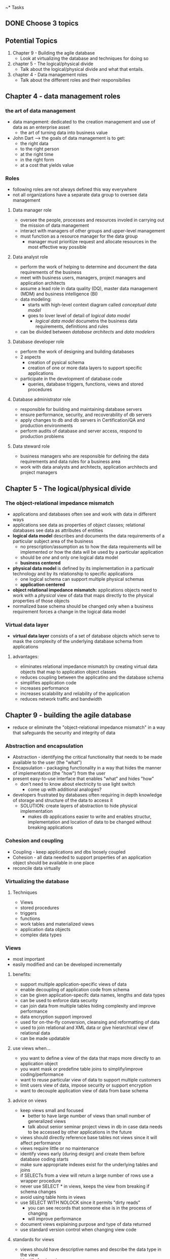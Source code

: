 ~* Tasks
** DONE Choose 3 topics
   CLOSED: [2018-03-21 Wed 16:25]


** Potential Topics

1. Chapter 9 - Building the agile database
   + Look at virtualizing the database and techniques for doing so

2. chapter 5 - The logical/physical divide
   + Talk about the logical/physical divide and what that entails.

3. chapter 4 - Data management roles
   + Talk about the different roles and their responsibilies


** Chapter 4 - data management roles

*** the art of data management
+ data mangement: dedicated to the creation management and use of data as an
  enterprise asset
  + the art of turning data into business value
+ John Dart --> the goals of data management is to get:
  + the right data
  + to the right person
  + at the right time
  + in the right form
  + at a cost that yields value

*** Roles
+ following roles are not always defined this way everywhere
+ not all organizations have a separate data group to oversee data management

**** Data manager role
+ oversee the people, processes and resources involed in carrying out the 
  mission of data management
+ interact with managers of other groups and upper-level management
+ must function as a resource manager for the data group
  + manager must prioritize request and allocate resources in the most effective
    way possible

**** Data analyst role
+ perform the work of helping to determine and document the data requirements
  of the business
+ meet with business users, managers, project managers and application 
  architects
+ assume a lead role in data quality (DQ), master data management (MDM)
  and business intelligence (BI)
+ data modeling:
  + starts with high-level context diagram called /conceptual data model/
  + goes to lover level of detail of /logical data model/
    + /logical data model/ documetns the business data requirements, definitions
      and rules
+ can be divided between /database architects/ and /data modelers/

**** Database developer role
+ perform the work of designing and building databases
+ 2 aspects
  + creation of pysical schema
  + creation of one or more data layers to support specific applications
+ participate in the development of database code
  + queries, database triggers, functions, views and stored procedures

**** Database administrator role
+ responsible for building and maintaining database servers
+ ensure performance, security, and recoverability of db servers
+ apply changes to db and db servers in Certification/QA and production
  environments
+ perform audits of database and server access, respond to production problems

**** Data steward role
+ business managers who are responsible for defining the data requirements and 
  data rules for a business area
+ work with data analysts and architects, application architects and project
  managers

** Chapter 5 - The logical/physical divide
*** The object-relational impedance mismatch
+ applications and databases often see and work with data in different ways
+ applications see data as properties of object classes; relational databases 
  see data as attributes of entities
+ *logical data model* describes and documents the data requirements of a 
  particular subject area of the business
  + no prescription/assumption as to how the data requirements will be 
    implemented or how the data will be used by a particular application
  + should be /one/ and only one logical data model
  + *business centered*
+ *physical data model* is defined by its implementation in a particualr
  technology and by its relationship to specific applications
  + one logical schema can support multiple physical schemas
  + *application centered*
+ *object relational impedance mismatch:* applications objects need to work with
  a /physical/ view of data that maps directly to the physical properties of 
  those objects
+ normalized base schema should be changed only when a business requirement
  forces a change in the logical data model

*** Virtual data layer

+ *virtual data layer* consists of a set of database objects which serve to mask 
  the complexity of the underlying database schema from applications 

**** advantages:
+ eliminates relational impedance mismatch by creating virtual data objects that
  map to application object classes
+ reduces coupling between the applicatino and the database schema
+ simplifies application code
+ increases performance
+ increases scalability and reliability of the application
+ reduces network traffic and bandwidth
 

** Chapter 9 - building the agile database
+ reduce or eliminate the "object-relational impedance mismatch" in a way that 
  safeguards the security and integrity of data

*** Abstraction and encapsulation
+ Abstraction - identifying the critical functionality that needs to be made
  available to the user (the "what")
+ Encapsulation - packaging functionality in a way that hides the manner of
  implementation (the "how") from the user
+ present easy-to-use interface that enables "what" and hides "how"
  + don't need to know about electricity to use light switch
    + come up with additional analogies? 
+ developers frustrated by databases often requiring in depth knowledge of 
  storage and  structure of the data to access it
  + SOLUTION: create layers of abstraction to hide physical implementation
    + makes db applications easier to write and enables structur, implementation
      and location of data to be changed without breaking applications

*** Cohesion and coupling
+ Coupling - keep applications and dbs loosely coupled
+ Cohesion - all data needed to support properties of an application object
  should be available in one place
+ reconcile data virtually

*** Virtualizing the database
**** Techniques
  + Views
  + stored procedures
  + triggers
  + functions
  + work tables and materialized views
  + application data objects
  + complex data types

*** Views
+ most important
+ easily modified and can be developed incrementally

**** benefits:
  + support multiple application-specific views of data
  + enable decoupling of application code from schema
  + can be given application-specifc data names, lengths
    and data types
  + can be used to enforce data security
  + can join data from multiple tables hiding complexity
    and improve performance
  + data encryption support improved
  + used for on-the-fly conversion, cleansing and reformatting of data
  + used to join relational and XML data or give hierarchical view of 
    relational data
  + can be made updatable

**** use views when...
+ you want to define a view of the data that maps more directly to an 
  application object
+ you want mask or predefine table joins to simplify/improve coding/performance
+ want to reuse particular view of data to support multiple customers
+ limit users view of data, impose security or support encryption
+ want to decouple application view of data from base schema

**** advice on views
+ keep views small and focused
  + better to have large number of views than small number of generalized views
  + talk about senior seminar project views in db in case data needs to be 
    accessed by other applications in the future
+ views should directly reference base tables not views since it will affect
  performance
+ views require little or no maintenance
+ identify views early (during design) and create them before database coding
  starts
+ make sure appropriate indexes exist for the underlying tables and joins
+ if SELECTs from a view will return a large number of rows use a wrapper procedure
+ never use SELECT * in views, keeps the view from breaking if schema changes
+ avoid using table hints in views
+ use SELECT WITH NOLOCK since it permits "dirty reads"
  + you can see records that someone else is in the process of changing
  + will improve performance
+ document views explaining purpose and type of data returned
+ use standard version control when changing view code

**** standards for views
+ views should have descriptive names and describe the data type in the view
+ identify foreign views
+ SELECT permission on views can be granted to one or more database roles that 
  have authority to view that data which are associated with security groups
  + don't define define database permissions at the user account level

*** Stored procedures
+ can return data to a calling application either as individual values or as
  collection of rows or rowsets
  + similar to views except they can be parameterized and perform complex logic
  + usefule as wrappers to views

**** Advantages
+ amount of data and SQL sent across network is minimized
+ code is precompiled and pre-optimized
+ processing of data done using the resources of server not application or client
+ code is easier to test, debug and tune than embedded SQL
+ execute permissions on stored procedures
+ transaction management can be used to encapsulate a particular "unit of work"
  for the db

**** Use stored procedures when...
+ encapsulating compolex data-oriented logic the should be executed on db server
+ doing db updtes
+ restricting amount of data return in query or view
+ performing complex SELECT involving joins of multiple tables

**** Advice on stored procedures
+ treat them like any other code i.e. testable, debuggable, etc.
+ use standard version-control
+ test input parameters at beginning of procedure
+ should always send a return value
+ document the stored procedure
+ do code walk-throughs
+ do performance testing and tuning prior to implementation
+ pay attention to issues that cause the stored procedure to be recompiled each
  time they are executed
+ avoid optional parameters
+ extract complex joins into views then reference procdures in views
+ beware of dynamic SQL
+ encapsulate the smallest possible unit of work in a given procedure

**** standard for stored procedures
+ should have descriptive names
+ EXECUTE permissions on stored procedures can be granted to one or more db
  roles

*** Triggers

*** Functions

*** Work tables and materialized views

*** Application data objects

*** Complex data types
**** Categories
+ modified scalar: used to define scalar objects constrained by rules that hold
  a particular type of data
  + e.g. telephone numbers
+ table-valued: user-defined datatypes which are useful for passing multiple 
  rows of data to stored procedures and functions
  + pointer of read-only copy in memory can be passed to stored procedure or 
    user defined function
+ structure: complex datatypes consisting of multiple scalar types
  + subtypes of previously defined objects
  + tables as multi-valued instances of these types
